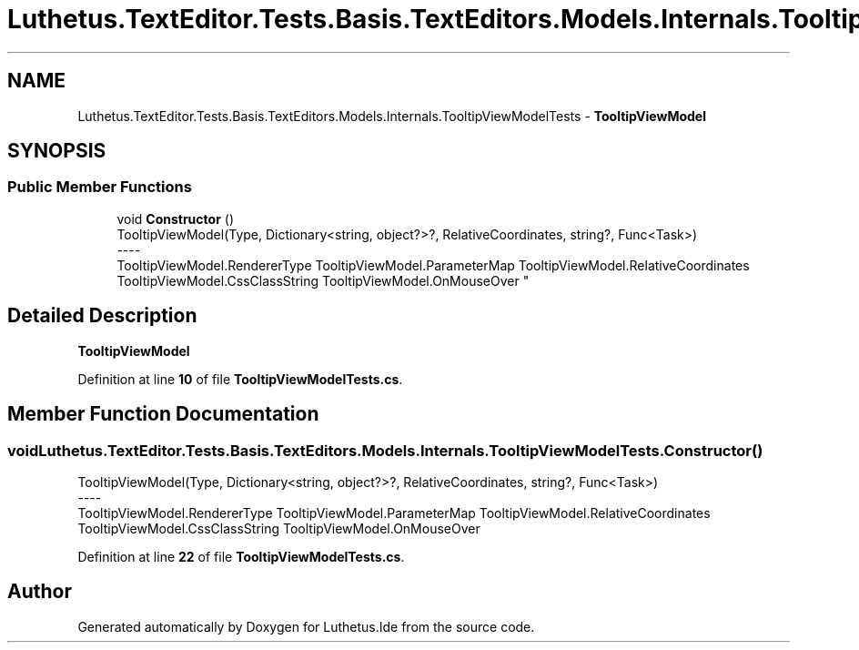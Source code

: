 .TH "Luthetus.TextEditor.Tests.Basis.TextEditors.Models.Internals.TooltipViewModelTests" 3 "Version 1.0.0" "Luthetus.Ide" \" -*- nroff -*-
.ad l
.nh
.SH NAME
Luthetus.TextEditor.Tests.Basis.TextEditors.Models.Internals.TooltipViewModelTests \- \fBTooltipViewModel\fP  

.SH SYNOPSIS
.br
.PP
.SS "Public Member Functions"

.in +1c
.ti -1c
.RI "void \fBConstructor\fP ()"
.br
.RI "TooltipViewModel(Type, Dictionary<string, object?>?, RelativeCoordinates, string?, Func<Task>) 
.br
----
.br
 TooltipViewModel\&.RendererType TooltipViewModel\&.ParameterMap TooltipViewModel\&.RelativeCoordinates TooltipViewModel\&.CssClassString TooltipViewModel\&.OnMouseOver "
.in -1c
.SH "Detailed Description"
.PP 
\fBTooltipViewModel\fP 
.PP
Definition at line \fB10\fP of file \fBTooltipViewModelTests\&.cs\fP\&.
.SH "Member Function Documentation"
.PP 
.SS "void Luthetus\&.TextEditor\&.Tests\&.Basis\&.TextEditors\&.Models\&.Internals\&.TooltipViewModelTests\&.Constructor ()"

.PP
TooltipViewModel(Type, Dictionary<string, object?>?, RelativeCoordinates, string?, Func<Task>) 
.br
----
.br
 TooltipViewModel\&.RendererType TooltipViewModel\&.ParameterMap TooltipViewModel\&.RelativeCoordinates TooltipViewModel\&.CssClassString TooltipViewModel\&.OnMouseOver 
.PP
Definition at line \fB22\fP of file \fBTooltipViewModelTests\&.cs\fP\&.

.SH "Author"
.PP 
Generated automatically by Doxygen for Luthetus\&.Ide from the source code\&.
